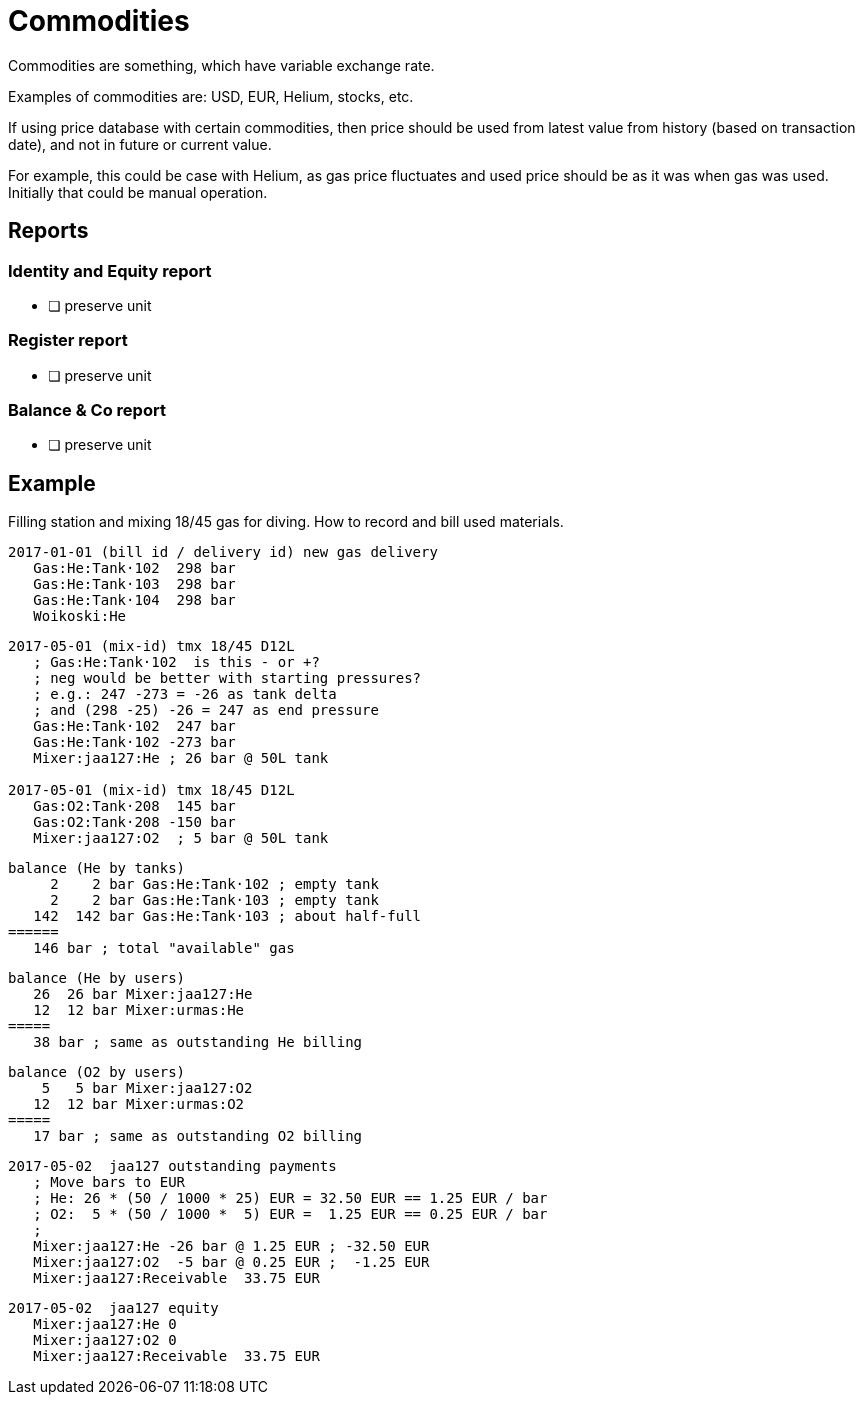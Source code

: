 = Commodities

Commodities are something, which have variable exchange rate.

Examples of commodities are: USD, EUR, Helium, stocks, etc.

If using price database with certain commodities, then price should be used
from latest value from history (based on transaction date),
and not in future or current value.

For example, this could be case with Helium, as gas price fluctuates
and used price should be as it was when gas was used.
Initially that could be manual operation.


== Reports

=== Identity and Equity report

* [ ] preserve unit

=== Register report

* [ ] preserve unit

=== Balance & Co report

* [ ] preserve unit


== Example

Filling station and mixing 18/45 gas for diving.
How to record and bill used materials.

....
2017-01-01 (bill id / delivery id) new gas delivery
   Gas:He:Tank·102  298 bar
   Gas:He:Tank·103  298 bar
   Gas:He:Tank·104  298 bar
   Woikoski:He
....

....
2017-05-01 (mix-id) tmx 18/45 D12L
   ; Gas:He:Tank·102  is this - or +?
   ; neg would be better with starting pressures?
   ; e.g.: 247 -273 = -26 as tank delta
   ; and (298 -25) -26 = 247 as end pressure
   Gas:He:Tank·102  247 bar
   Gas:He:Tank·102 -273 bar
   Mixer:jaa127:He ; 26 bar @ 50L tank

2017-05-01 (mix-id) tmx 18/45 D12L
   Gas:O2:Tank·208  145 bar
   Gas:O2:Tank·208 -150 bar
   Mixer:jaa127:O2  ; 5 bar @ 50L tank
....

....
balance (He by tanks)
     2    2 bar Gas:He:Tank·102 ; empty tank
     2    2 bar Gas:He:Tank·103 ; empty tank
   142  142 bar Gas:He:Tank·103 ; about half-full
======
   146 bar ; total "available" gas
....

....
balance (He by users)
   26  26 bar Mixer:jaa127:He
   12  12 bar Mixer:urmas:He
=====
   38 bar ; same as outstanding He billing
....

....
balance (O2 by users)
    5   5 bar Mixer:jaa127:O2
   12  12 bar Mixer:urmas:O2
=====
   17 bar ; same as outstanding O2 billing
....

....
2017-05-02  jaa127 outstanding payments
   ; Move bars to EUR
   ; He: 26 * (50 / 1000 * 25) EUR = 32.50 EUR == 1.25 EUR / bar
   ; O2:  5 * (50 / 1000 *  5) EUR =  1.25 EUR == 0.25 EUR / bar
   ;
   Mixer:jaa127:He -26 bar @ 1.25 EUR ; -32.50 EUR
   Mixer:jaa127:O2  -5 bar @ 0.25 EUR ;  -1.25 EUR
   Mixer:jaa127:Receivable  33.75 EUR
....

....
2017-05-02  jaa127 equity
   Mixer:jaa127:He 0
   Mixer:jaa127:O2 0
   Mixer:jaa127:Receivable  33.75 EUR
....
